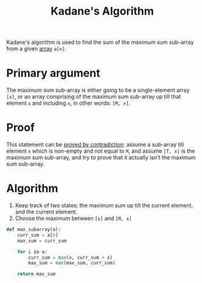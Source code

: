 :PROPERTIES:
:ID:       b4c6d038-9ba5-4d60-96f1-5f24409de08b
:END:
#+title: Kadane's Algorithm
#+filetags: :CONCEPT:CS:

Kadane's algorithm is used to find the sum of the maximum sum sub-array from a given [[id:5adf9d6d-4832-420c-8c61-41d7747a47d1][array]] =a[n]=.

* Primary argument
The maximum sum sub-array is either going to be a single-element array =[x]=, or an array comprising of the maximum sum sub-array up till that element =x= and including =x=, in other words: =[M, x]=.

* Proof
This statement can be [[id:32b1333e-ff84-4e44-8c79-86f4f538af2a][proved by contradiction]]: assume a sub-array till element =x= which is non-empty and not equal to =M=, and assume =[T, x]= is the maximum sum sub-array, and try to prove that it actually isn't the maximum sum sub-array.

* Algorithm
1. Keep track of two states: the maximum sum up till the current element, and the current element.
2. Choose the maximum between =[x]= and =[M, x]=

#+begin_src python
def max_subarray(a):
    curr_sum = a[0]
    max_sum = curr_sum

    for i in a:
        curr_sum = max(x, curr_sum + x)
        max_sum = max(max_sum, curr_sum)

    return max_sum
#+end_src   
